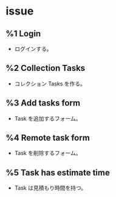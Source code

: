* issue
** %1 Login
- ログインする。
** %2 Collection Tasks
- コレクション Tasks を作る。
** %3 Add tasks form
- Task を追加するフォーム。
** %4 Remote task form
- Task を削除するフォーム。
** %5 Task has estimate time
- Task は見積もり時間を持つ。

